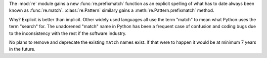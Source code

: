 The :mod:`re` module gains a new :func:`re.prefixmatch` function as an
explicit spelling of what has to date always been known as :func:`re.match`.
:class:`re.Pattern` similary gains a :meth:`re.Pattern.prefixmatch` method.

Why? Explicit is better than implicit. Other widely used languages all use
the term "match" to mean what Python uses the term "search" for. The
unadorened "match" name in Python has been a frequent case of confusion and
coding bugs due to the inconsistency with the rest if the software industry.

No plans to remove and deprecate the existing ``match`` names exist. If that
were to happen it would be at minimum 7 years in the future.
